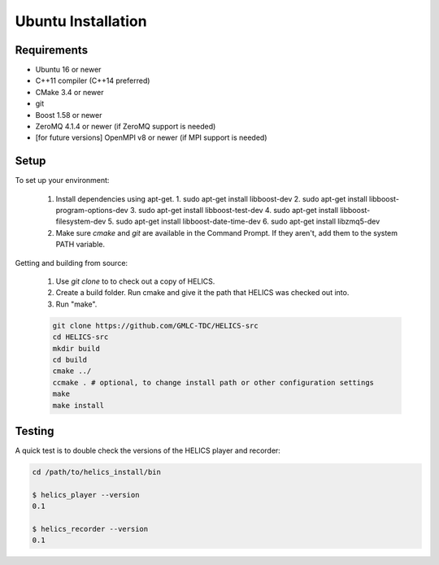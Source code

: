 Ubuntu Installation
-------------------

Requirements
============

* Ubuntu 16 or newer
* C++11 compiler (C++14 preferred)
* CMake 3.4 or newer
* git
* Boost 1.58 or newer
* ZeroMQ 4.1.4 or newer (if ZeroMQ support is needed)
* [for future versions] OpenMPI v8 or newer (if MPI support is needed)

Setup
=====

To set up your environment:

   1. Install dependencies using apt-get.
      1. sudo apt-get install libboost-dev
      2. sudo apt-get install libboost-program-options-dev
      3. sudo apt-get install libboost-test-dev
      4. sudo apt-get install libboost-filesystem-dev
      5. sudo apt-get install libboost-date-time-dev
      6. sudo apt-get install libzmq5-dev
   2. Make sure *cmake* and *git* are available in the Command Prompt. If they aren't, add them to the system PATH variable.

Getting and building from source:

    1. Use `git clone` to to check out a copy of HELICS.
    2. Create a build folder. Run cmake and give it the path that HELICS was checked out into.
    3. Run "make".

    .. code-block:: bash

        git clone https://github.com/GMLC-TDC/HELICS-src
        cd HELICS-src
        mkdir build
        cd build
        cmake ../
        ccmake . # optional, to change install path or other configuration settings
        make
        make install


Testing
=======

A quick test is to double check the versions of the HELICS player and recorder:

.. code-block:: bash

    cd /path/to/helics_install/bin

    $ helics_player --version
    0.1

    $ helics_recorder --version
    0.1
